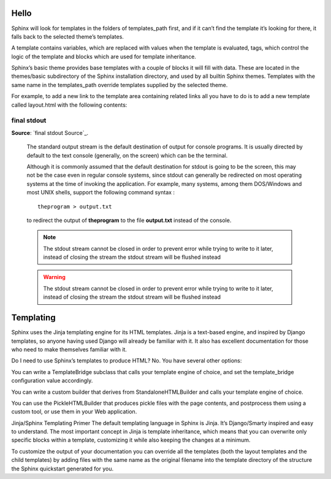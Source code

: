 Hello
-----

Sphinx will look for templates in the folders of templates_path first, and if it can’t find the template it’s looking for there, it falls back to the selected theme’s templates.

A template contains variables, which are replaced with values when the template is evaluated, tags, which control the logic of the template and blocks which are used for template inheritance.

Sphinx’s basic theme provides base templates with a couple of blocks it will fill with data. These are located in the themes/basic subdirectory of the Sphinx installation directory, and used by all builtin Sphinx themes. Templates with the same name in the templates_path override templates supplied by the selected theme.

For example, to add a new link to the template area containing related links all you have to do is to add a new template called layout.html with the following contents:


=============
final stdout
=============
**Source**: `final stdout Source`_.
    
    The standard output stream is the default destination of output for console programs. It is usually directed 
    by default to the text console (generally, on the screen) which can be the terminal. 
    
    Although it is commonly  assumed that the default destination for stdout is going to be the screen, this may 
    not be the case even in regular console systems, since stdout can generally be redirected on most operating 
    systems at the time of invoking the application. For example, many systems, among them DOS/Windows and most 
    UNIX shells, support the following command syntax :
    
    ::
    
      theprogram > output.txt
    
    to redirect the output of **theprogram** to the file **output.txt** instead of the console.
    
    .. note::
      The stdout stream cannot be closed in order to prevent error while trying to write to it later, instead 
      of closing the stream the stdout stream will be flushed instead

    
    .. warning::
      The stdout stream cannot be closed in order to prevent error while trying to write to it later, instead 
      of closing the stream the stdout stream will be flushed instead

    
    .. seealso::
      The stdout stream cannot be closed in order to prevent error while trying to write to it later, instead 
      of closing the stream the stdout stream will be flushed instead


.. image:: https://media2.giphy.com/media/2vnId4IaAjIGZd2EWC/giphy.gif
    :alt: About to make the tackle, Yale Alumni Game 2017
    :align: center

Templating
----------

Sphinx uses the Jinja templating engine for its HTML templates. Jinja is a text-based engine, and inspired by Django templates, so anyone having used Django will already be familiar with it. It also has excellent documentation for those who need to make themselves familiar with it.

Do I need to use Sphinx’s templates to produce HTML?
No. You have several other options:

You can write a TemplateBridge subclass that calls your template engine of choice, and set the template_bridge configuration value accordingly.

You can write a custom builder that derives from StandaloneHTMLBuilder and calls your template engine of choice.

You can use the PickleHTMLBuilder that produces pickle files with the page contents, and postprocess them using a custom tool, or use them in your Web application.

Jinja/Sphinx Templating Primer
The default templating language in Sphinx is Jinja. It’s Django/Smarty inspired and easy to understand. The most important concept in Jinja is template inheritance, which means that you can overwrite only specific blocks within a template, customizing it while also keeping the changes at a minimum.

To customize the output of your documentation you can override all the templates (both the layout templates and the child templates) by adding files with the same name as the original filename into the template directory of the structure the Sphinx quickstart generated for you.

